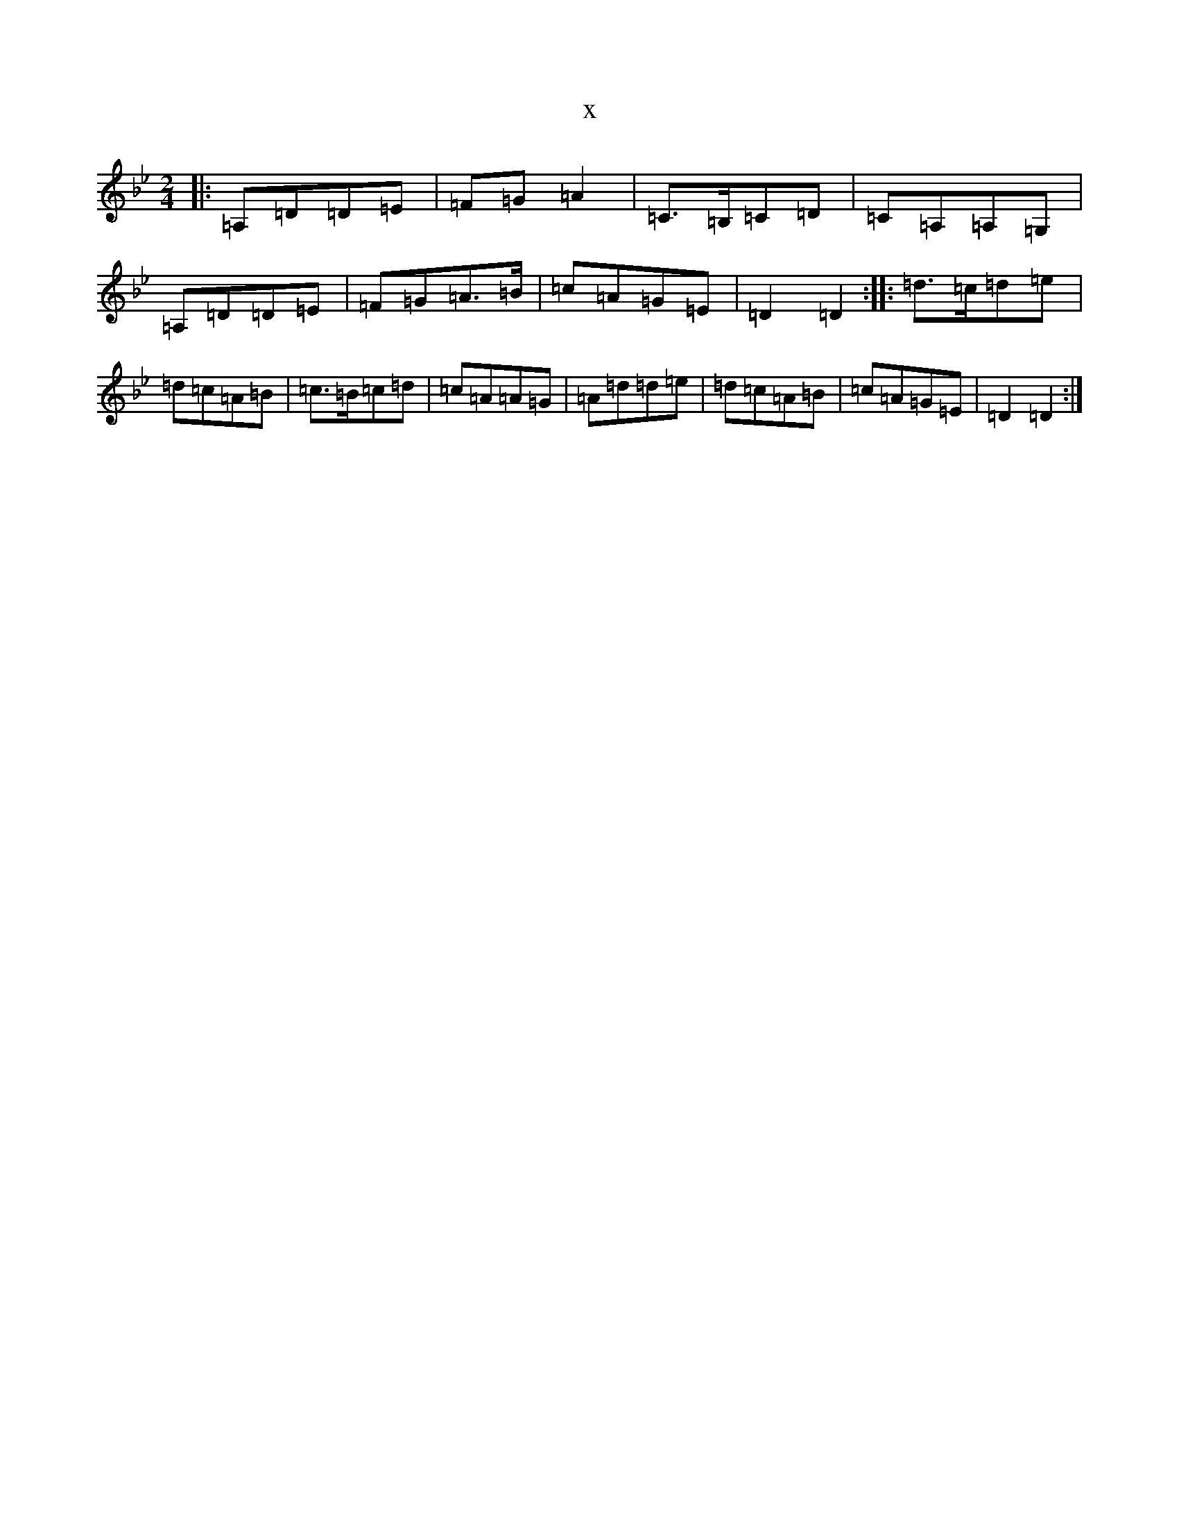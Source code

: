X:1249
T:x
L:1/8
M:2/4
K: C Dorian
|:=A,=D=D=E|=F=G=A2|=C>=B,=C=D|=C=A,=A,=G,|=A,=D=D=E|=F=G=A>=B|=c=A=G=E|=D2=D2:||:=d>=c=d=e|=d=c=A=B|=c>=B=c=d|=c=A=A=G|=A=d=d=e|=d=c=A=B|=c=A=G=E|=D2=D2:|